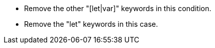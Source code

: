 * Remove the other "[let|var]" keywords in this condition.
* Remove the "let" keywords in this case.